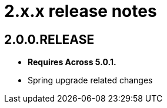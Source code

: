= 2.x.x release notes

[#2-0-0]
== 2.0.0.RELEASE
* *Requires Across 5.0.1.*
* Spring upgrade related changes
